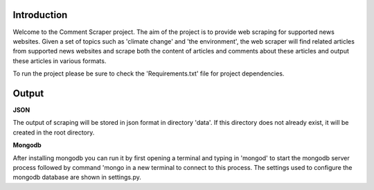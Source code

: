 Introduction
===================

Welcome to the Comment Scraper project. The aim of the project is to provide web scraping for supported news websites. Given a set of topics such as 'climate change' and 'the environment', the web scraper will find related articles from supported news websites and scrape both the content of articles and comments about these articles and output these articles in various formats.

To run the project please be sure to check the 'Requirements.txt' file for project dependencies.

Output
================

**JSON**

The output of scraping will be stored in json format in directory 'data\'. If this directory does not already exist, it will be created in the root directory.

**Mongodb**

After installing mongodb you can run it by first opening a terminal and typing in 'mongod' to start the mongodb server process followed by command 'mongo in a new terminal to connect to this process. The settings used to configure the mongodb database are shown in settings.py.